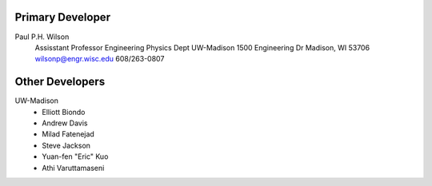 Primary Developer
-------------------
Paul P.H. Wilson
  Assisstant Professor
  Engineering Physics Dept
  UW-Madison
  1500 Engineering Dr
  Madison, WI 53706
  wilsonp@engr.wisc.edu
  608/263-0807

Other Developers
-------------------
UW-Madison
	* Elliott Biondo
	* Andrew Davis
	* Milad Fatenejad
	* Steve Jackson
	* Yuan-fen "Eric" Kuo
	* Athi Varuttamaseni
